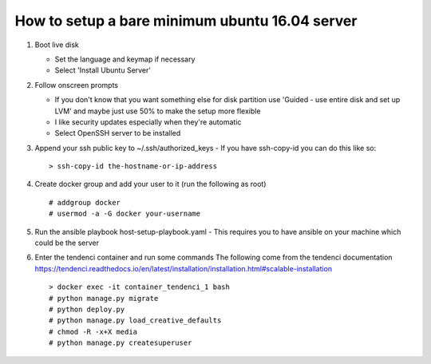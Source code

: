 =================================================
 How to setup a bare minimum ubuntu 16.04 server
=================================================

#. Boot live disk
   
   - Set the language and keymap if necessary
   - Select 'Install Ubuntu Server'
    
#. Follow onscreen prompts
       
   - If you don't know that you want something else for disk partition use 'Guided - use entire disk and set up LVM' and maybe just use 50% to make the setup more flexible
   - I like security updates especially when they're automatic
   - Select OpenSSH server to be installed
  
#. Append your ssh public key to ~/.ssh/authorized_keys
   - If you have ssh-copy-id you can do this like so::

     > ssh-copy-id the-hostname-or-ip-address

#. Create docker group and add your user to it (run the following as root)
   ::
   
      # addgroup docker
      # usermod -a -G docker your-username

#. Run the ansible playbook host-setup-playbook.yaml
   - This requires you to have ansible on your machine which could be the server

#. Enter the tendenci container and run some commands
   The following come from the tendenci documentation https://tendenci.readthedocs.io/en/latest/installation/installation.html#scalable-installation
   
   ::
   
      > docker exec -it container_tendenci_1 bash
      # python manage.py migrate
      # python deploy.py
      # python manage.py load_creative_defaults
      # chmod -R -x+X media
      # python manage.py createsuperuser



